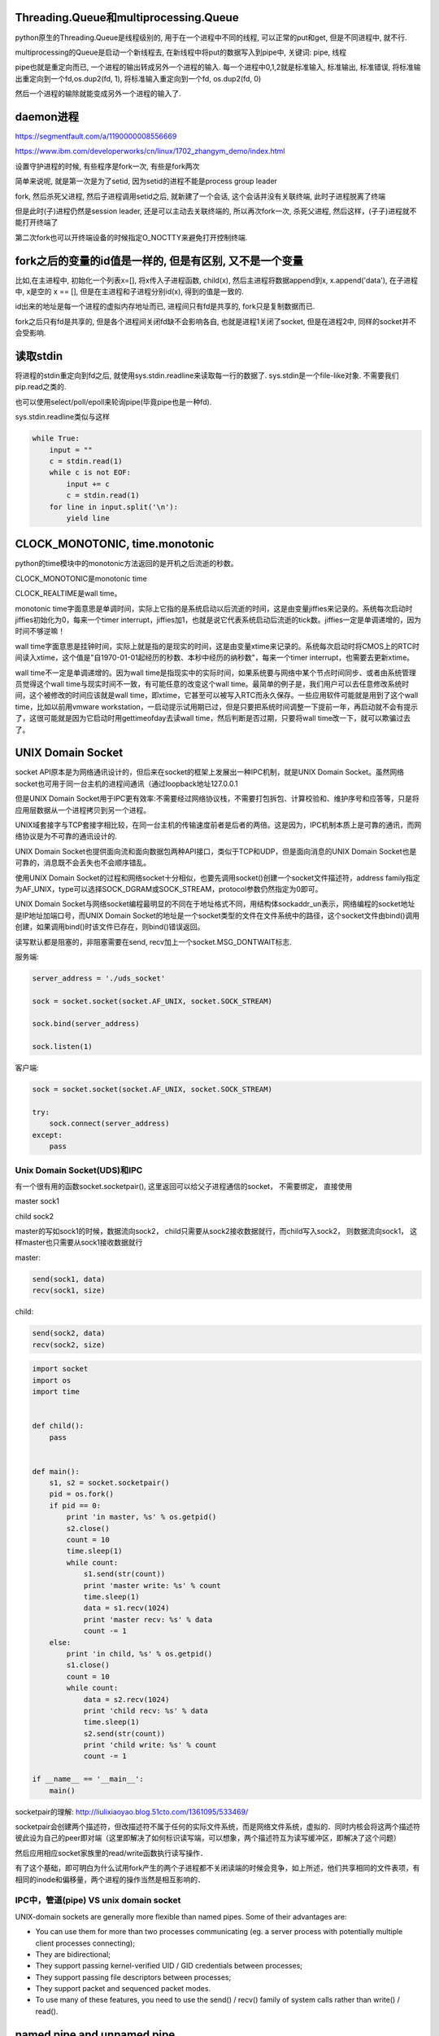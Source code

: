 Threading.Queue和multiprocessing.Queue
==========================================

python原生的Threading.Queue是线程级别的, 用于在一个进程中不同的线程, 可以正常的put和get, 但是不同进程中, 就不行.

multiprocessing的Queue是启动一个新线程去, 在新线程中将put的数据写入到pipe中, 关键词: pipe, 线程

pipe也就是重定向而已, 一个进程的输出转成另外一个进程的输入. 每一个进程中0,1,2就是标准输入, 标准输出, 标准错误, 将标准输出重定向到一个fd,os.dup2(fd, 1), 将标准输入重定向到一个fd, os.dup2(fd, 0)

然后一个进程的输除就能变成另外一个进程的输入了.

daemon进程
===============

https://segmentfault.com/a/1190000008556669

https://www.ibm.com/developerworks/cn/linux/1702_zhangym_demo/index.html

设置守护进程的时候, 有些程序是fork一次, 有些是fork两次

简单来说呢, 就是第一次是为了setid, 因为setid的进程不能是process group leader

fork, 然后杀死父进程, 然后子进程调用setid之后, 就新建了一个会话, 这个会话并没有关联终端, 此时子进程脱离了终端

但是此时(子)进程仍然是session leader, 还是可以主动去关联终端的, 所以再次fork一次, 杀死父进程, 然后这样，(子子)进程就不能打开终端了

第二次fork也可以开终端设备的时候指定O_NOCTTY来避免打开控制终端.


fork之后的变量的id值是一样的, 但是有区别, 又不是一个变量
==========================================================

比如,在主进程中, 初始化一个列表x=[], 将x传入子进程函数, child(x), 然后主进程将数据append到x, x.append('data'), 在子进程中, x是空的 x == [], 但是在主进程和子进程分别id(x), 得到的值是一致的.

id出来的地址是每一个进程的虚拟内存地址而已, 进程间只有fd是共享的, fork只是复制数据而已.

fork之后只有fd是共享的, 但是各个进程间关闭fd缺不会影响各自, 也就是进程1关闭了socket, 但是在进程2中, 同样的socket并不会受影响.

读取stdin
===========

将进程的stdin重定向到fd之后, 就使用sys.stdin.readline来读取每一行的数据了. sys.stdin是一个file-like对象. 不需要我们pip.read之类的.

也可以使用select/poll/epoll来轮询pipe(毕竟pipe也是一种fd).

sys.stdin.readline类似与这样

.. code-block:: python

    while True:
        input = ""
        c = stdin.read(1)
        while c is not EOF:
            input += c
            c = stdin.read(1)
        for line in input.split('\n'):
            yield line


CLOCK_MONOTONIC, time.monotonic
==================================

python的time模块中的monotonic方法返回的是开机之后流逝的秒数。


CLOCK_MONOTONIC是monotonic time

CLOCK_REALTIME是wall time。

monotonic time字面意思是单调时间，实际上它指的是系统启动以后流逝的时间，这是由变量jiffies来记录的。系统每次启动时jiffies初始化为0，每来一个timer interrupt，jiffies加1，也就是说它代表系统启动后流逝的tick数。jiffies一定是单调递增的，因为时间不够逆嘛！
 
wall time字面意思是挂钟时间，实际上就是指的是现实的时间，这是由变量xtime来记录的。系统每次启动时将CMOS上的RTC时间读入xtime，这个值是"自1970-01-01起经历的秒数、本秒中经历的纳秒数"，每来一个timer interrupt，也需要去更新xtime。

wall time不一定是单调递增的。因为wall time是指现实中的实际时间，如果系统要与网络中某个节点时间同步、或者由系统管理员觉得这个wall time与现实时间不一致，有可能任意的改变这个wall time。最简单的例子是，我们用户可以去任意修改系统时间，这个被修改的时间应该就是wall time，即xtime，它甚至可以被写入RTC而永久保存。一些应用软件可能就是用到了这个wall time，比如以前用vmware workstation，一启动提示试用期已过，但是只要把系统时间调整一下提前一年，再启动就不会有提示了，这很可能就是因为它启动时用gettimeofday去读wall time，然后判断是否过期，只要将wall time改一下，就可以欺骗过去了。


UNIX Domain Socket
=======================

socket API原本是为网络通讯设计的，但后来在socket的框架上发展出一种IPC机制，就是UNIX Domain Socket。虽然网络socket也可用于同一台主机的进程间通讯（通过loopback地址127.0.0.1

但是UNIX Domain Socket用于IPC更有效率:不需要经过网络协议栈，不需要打包拆包、计算校验和、维护序号和应答等，只是将应用层数据从一个进程拷贝到另一个进程。

UNIX域套接字与TCP套接字相比较，在同一台主机的传输速度前者是后者的两倍。这是因为，IPC机制本质上是可靠的通讯，而网络协议是为不可靠的通讯设计的.

UNIX Domain Socket也提供面向流和面向数据包两种API接口，类似于TCP和UDP，但是面向消息的UNIX Domain Socket也是可靠的，消息既不会丢失也不会顺序错乱。

使用UNIX Domain Socket的过程和网络socket十分相似，也要先调用socket()创建一个socket文件描述符，address family指定为AF_UNIX，type可以选择SOCK_DGRAM或SOCK_STREAM，protocol参数仍然指定为0即可。

UNIX Domain Socket与网络socket编程最明显的不同在于地址格式不同，用结构体sockaddr_un表示，网络编程的socket地址是IP地址加端口号，而UNIX Domain Socket的地址是一个socket类型的文件在文件系统中的路径，这个socket文件由bind()调用创建，如果调用bind()时该文件已存在，则bind()错误返回。


读写默认都是阻塞的，非阻塞需要在send, recv加上一个socket.MSG_DONTWAIT标志.

服务端:

.. code-block:: python

    server_address = './uds_socket'
    
    sock = socket.socket(socket.AF_UNIX, socket.SOCK_STREAM)
    
    sock.bind(server_address)
    
    sock.listen(1)

客户端:

.. code-block:: python

    sock = socket.socket(socket.AF_UNIX, socket.SOCK_STREAM)
    
    try:
        sock.connect(server_address)
    except:
        pass



Unix Domain Socket(UDS)和IPC
-------------------------------

有一个很有用的函数socket.socketpair(), 这里返回可以给父子进程通信的socket， 不需要绑定， 直接使用

master sock1

child sock2

master的写如sock1的时候，数据流向sock2， child只需要从sock2接收数据就行，而child写入sock2， 则数据流向sock1， 这样master也只需要从sock1接收数据就行

master:

.. code-block:: python

    send(sock1, data)
    recv(sock1, size)

child:

.. code-block:: python

    send(sock2, data)
    recv(sock2, size)

.. code-block:: python

    import socket
    import os
    import time
    
    
    def child():
        pass
    
    
    def main():
        s1, s2 = socket.socketpair()
        pid = os.fork()
        if pid == 0:
            print 'in master, %s' % os.getpid()
            s2.close()
            count = 10
            time.sleep(1)
            while count:
                s1.send(str(count))
                print 'master write: %s' % count
                time.sleep(1)
                data = s1.recv(1024)
                print 'master recv: %s' % data
                count -= 1
        else:
            print 'in child, %s' % os.getpid()
            s1.close()
            count = 10
            while count:
                data = s2.recv(1024)
                print 'child recv: %s' % data
                time.sleep(1)
                s2.send(str(count))
                print 'child write: %s' % count
                count -= 1
    
    if __name__ == '__main__':
        main()


socketpair的理解: http://liulixiaoyao.blog.51cto.com/1361095/533469/

socketpair会创建两个描述符，但改描述符不属于任何的实际文件系统，而是网络文件系统，虚拟的．同时内核会将这两个描述符彼此设为自己的peer即对端（这里即解决了如何标识读写端，可以想象，两个描述符互为读写缓冲区，即解决了这个问题）

然后应用相应socket家族里的read/write函数执行读写操作．

有了这个基础，即可明白为什么试用fork产生的两个子进程都不关闭读端的时候会竞争，如上所述，他们共享相同的文件表项，有相同的inode和偏移量，两个进程的操作当然是相互影响的．

IPC中，管道(pipe) VS unix domain socket
-----------------------------------------

UNIX-domain sockets are generally more flexible than named pipes. Some of their advantages are:

- You can use them for more than two processes communicating (eg. a server process with potentially multiple client processes connecting);

- They are bidirectional;

- They support passing kernel-verified UID / GID credentials between processes;

- They support passing file descriptors between processes;

- They support packet and sequenced packet modes.

- To use many of these features, you need to use the send() / recv() family of system calls rather than write() / read().


named pipe and unnamed pipe
============================

根据http://www.cs.fredonia.edu/zubairi/s2k2/csit431/pipes.html

named pip也称为fifo, 通常说的pipe是unnamed pipe

1 可用性 
---------

unnamed pipe只在父进程和其子进程中可用

Each end of the pipe is closed individually using normal close() system call. Pipes are only available the process that creates the pipe and it’s descendants.

named pipe在任意进程中可用

Named pipes are also called FIFO’s (first in first out). They have “names” and exist as special files within a file system. (file type p) They exist until they are removed with rm or unlink() They can be used with unrelated process not just descendants of the pipe creator.

并且, named pipe在fs中是存在的一个具体的文件, 在linux中, 文件类型是p, 你可以控制所属用户, 所属组, 权限等, 就像其他文件一样.

2 创建方式
------------

unnamed pipe是os.pipe创建, named pipe是os.mkfifo(os.mknod)


所以, 若你的server和client使用pipe来通信, 你就不能用unnamed pipe, 因为server和client并不是父子进程的关系. named pipe在这种情况下可以使用, 当然, socket更好点.

3. pipe file
----------------

http://unix.stackexchange.com/questions/10050/proc-pid-fd-x-link-number

ll /proc/pid/fd中会看到

10 -> pipe:[5584722]这样的输出, 也就是该程序的fd 0被重定向到pipe中, pipe的inode数字就是5584722, 在子进程(unnamed pipe)或者其他进程(named pipe)中, 你会看到

同样的输出

10 -> pipe:[5584722]

也就是两个进程使用了fd10(pipe)来通信


4. fifo文档
-----------------

http://www.ece.eng.wayne.edu/~gchen/ece5650/lecture3.pdf


process, thread, LWP
==========================

http://www.thegeekstuff.com/2013/11/linux-process-and-threads

process是运行程序的抽象, 包含了一系列的资源, 而thread则是process的逻辑处理器, 也就是执行操作资源的对象. kernel切换可以是进程也可以是线程切换了,
kernel中thread称为lwp

多个thread共享process的虚拟内存地址(但是要注意thread safe, sync).

kernel thread, user thread的区别: Scheduling can be done at the kernel level or user level, and multitasking can be done preemptively or cooperatively.(来自wiki)

thread有user-thread/kernel-thread两种, 区别是谁调度

kernel-space的线程也叫LWP, python的Threading库产生的是原生的thread, 也就是kernel-space thread, 因为它是被OS(kernel)所调度的, 是抢占式的, 所以

意味着并行是可以的, 也就是一个线程一个CPU, 但是由于GIL的问题, 所以就算一个线程一个CPU依然不能真正的并发.

user-thread是应用程序自己产生的线程, kernel并不知道这些线程, 所以调度是由应用程序调度的, 至于怎么调度, 可以自己实现抢占式的或者协作式的, 协作式也就是协程了~~~~

The term "light-weight process" variously refers to user threads or to kernel mechanisms for scheduling user threads onto kernel threads.

https://en.wikipedia.org/wiki/Thread_%28computing%29#Processes.2C_kernel_threads.2C_user_threads.2C_and_fibers

https://www.quora.com/How-does-thread-switching-differ-from-process-switching

http://stackoverflow.com/questions/5440128/thread-context-switch-vs-process-context-switch

http://stackoverflow.com/questions/12630214/context-switch-internals


